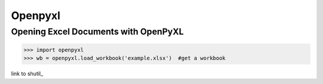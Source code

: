 Openpyxl
========
Opening Excel Documents with OpenPyXL
-------------------------------------
>>> import openpyxl
>>> wb = openpyxl.load_workbook('example.xlsx')  #get a workbook

link to shutil_
 
